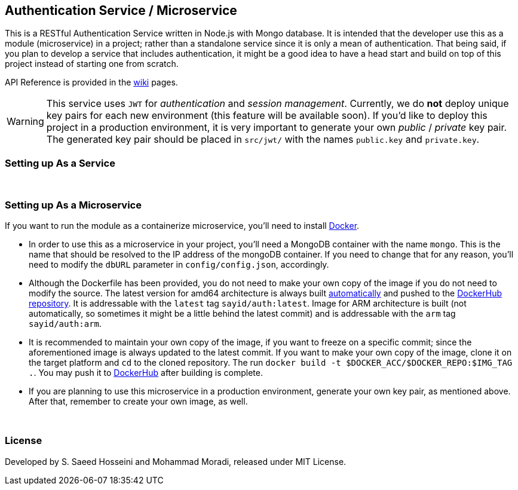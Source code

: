 == Authentication Service / Microservice ==
This is a RESTful Authentication Service written in Node.js with Mongo database. It is intended that the developer use this as a module (microservice) in a project; rather than a standalone service since it is only a mean of authentication. That being said, if you plan to develop a service that includes authentication, it might be a good idea to have a head start and build on top of this project instead of starting one from scratch.

API Reference is provided in the https://github.com/SayidHosseini/AuthenticationService/wiki[wiki] pages.

WARNING: This service uses `JWT` for __authentication__ and __session management__. Currently, we do *not* deploy unique key pairs for each new environment (this feature will be available soon). If you'd like to deploy this project in a production environment, it is very important to generate your own __public__ / __private__ key pair. The generated key pair should be placed in `src/jwt/` with the names `public.key` and `private.key`.

=== Setting up As a Service ===


{empty} +

=== Setting up As a Microservice ===
If you want to run the module as a containerize microservice, you'll need to install https://www.docker.com[Docker].

* In order to use this as a microservice in your project, you'll need a MongoDB container with the name `mongo`. This is the name that should be resolved to the IP address of the mongoDB container. If you need to change that for any reason, you'll need to modify the `dbURL` parameter in `config/config.json`, accordingly.
* Although the Dockerfile has been provided, you do not need to make your own copy of the image if you do not need to modify the source. The latest version for amd64 architecture is always built https://docs.docker.com/docker-hub/builds/[automatically] and pushed to the https://hub.docker.com/r/sayid/auth[DockerHub repository]. It is addressable with the `latest` tag `sayid/auth:latest`. Image for ARM architecture is built (not automatically, so sometimes it might be a little behind the latest commit) and is addressable with the `arm` tag `sayid/auth:arm`.
* It is recommended to maintain your own copy of the image, if you want to freeze on a specific commit; since the aforementioned image is always updated to the latest commit. If you want to make your own copy of the image, clone it on the target platform and `cd` to the cloned repository. The run `docker build -t $DOCKER_ACC/$DOCKER_REPO:$IMG_TAG .`. You may push it to https://docs.docker.com/docker-hub/repos/[DockerHub] after building is complete.
* If you are planning to use this microservice in a production environment, generate your own key pair, as mentioned above. After that, remember to create your own image, as well.


{empty} +

=== License ===
Developed by S. Saeed Hosseini and Mohammad Moradi, released under MIT License.
